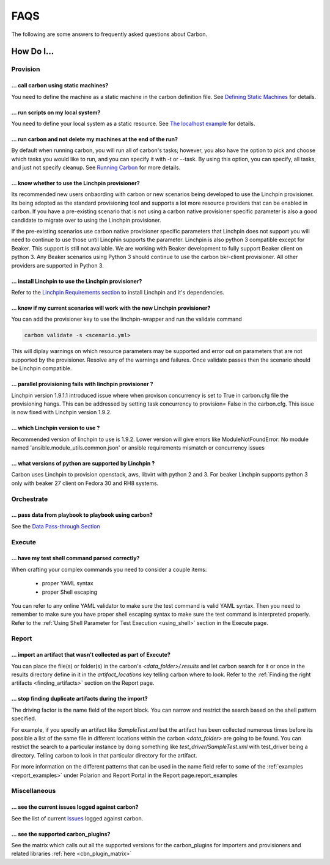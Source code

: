 FAQS
====

The following are some answers to frequently asked questions about Carbon.

How Do I...
-----------

Provision
+++++++++

... call carbon using static machines?
~~~~~~~~~~~~~~~~~~~~~~~~~~~~~~~~~~~~~~

You need to define the machine as a static machine in the carbon definition
file.  See `Defining Static Machines
<definitions/provision.html#defining-static-machines>`_ for details.

... run scripts on my local system?
~~~~~~~~~~~~~~~~~~~~~~~~~~~~~~~~~~~

You need to define your local system as a static resource.
See `The localhost example <localhost.html>`_ for details.

... run carbon and not delete my machines at the end of the run?
~~~~~~~~~~~~~~~~~~~~~~~~~~~~~~~~~~~~~~~~~~~~~~~~~~~~~~~~~~~~~~~~

By default when running carbon, you will run all of carbon's tasks; however,
you also have the option to pick and choose which tasks you would like to run,
and you can specify it with -t or --task.  By using this option, you can
specify, all tasks, and just not specify cleanup.  See `Running Carbon
<quickstart.html#run>`_ for more details.

... know whether to use the Linchpin provisioner?
~~~~~~~~~~~~~~~~~~~~~~~~~~~~~~~~~~~~~~~~~~~~~~~~~

Its recommended new users onbaording with carbon or new scenarios
being developed to use the Linchpin provisioner. Its being adopted as
the standard provisioning tool and supports a lot more resource providers
that can be enabled in carbon. If you have a pre-existing scenario that is
not using a carbon native provisioner specific parameter is also a good
candidate to migrate over to using the Linchpin provisioner.

If the pre-existing scenarios use carbon native provisioner specific parameters
that Linchpin does not support you will need to continue to use those until Lincphin
supports the parameter. Linchpin is also python 3 compatible except for Beaker. This
support is still not available. We are working with Beaker development to fully
support Beaker client on python 3. Any Beaker scenarios using Python 3 should
continue to use the carbon bkr-client provisioner. All other providers are
supported in Python 3.

... install Linchpin to use the Linchpin provisioner?
~~~~~~~~~~~~~~~~~~~~~~~~~~~~~~~~~~~~~~~~~~~~~~~~~~~~~

Refer to the `Linchpin Requirements section <install.html#linchpin-requirements>`_
to install Linchpin and it's dependencies.

... know if my current scenarios will work with the new Linchpin provisioner?
~~~~~~~~~~~~~~~~~~~~~~~~~~~~~~~~~~~~~~~~~~~~~~~~~~~~~~~~~~~~~~~~~~~~~~~~~~~~~

You can add the provisioner key to use the linchpin-wrapper and run the validate
command

.. code-block:: bash

    carbon validate -s <scenario.yml>

This will diplay warnings on which resource parameters may be supported
and error out on parameters that are not supported by the provisioner. Resolve
any of the warnings and failures. Once validate passes then the scenario should
be Linchpin compatible.

... parallel provisioning fails with linchpin provisioner ?
~~~~~~~~~~~~~~~~~~~~~~~~~~~~~~~~~~~~~~~~~~~~~~~~~~~~~~~~~~~

Linchpin version 1.9.1.1 introduced issue where when provison concurrency is set to True in
carbon.cfg file the provisioning hangs. This can be addressed by setting task concurrency to provision= False
in the carbon.cfg. This issue is now fixed with Linchpin version 1.9.2.


... which Linchpin version to use ?
~~~~~~~~~~~~~~~~~~~~~~~~~~~~~~~~~~~

Recommended version of linchpin to use is 1.9.2. Lower version will give errors like
ModuleNotFoundError: No module named 'ansible.module_utils.common.json' or ansible requirements mismatch or
concurrency issues

... what versions of python are supported by Linchpin ?
~~~~~~~~~~~~~~~~~~~~~~~~~~~~~~~~~~~~~~~~~~~~~~~~~~~~~~~

Carbon uses Linchpin to provision openstack, aws, libvirt  with python 2 and 3. For beaker Linchpin
supports python 3 only with beaker 27 client on Fedora 30 and RH8 systems.

Orchestrate
+++++++++++

... pass data from playbook to playbook using carbon?
~~~~~~~~~~~~~~~~~~~~~~~~~~~~~~~~~~~~~~~~~~~~~~~~~~~~~

See the `Data Pass-through Section
<data_pass_through.html#data-pass-through>`_


Execute
+++++++

... have my test shell command parsed correctly?
~~~~~~~~~~~~~~~~~~~~~~~~~~~~~~~~~~~~~~~~~~~~~~~~

When crafting your complex commands you need to consider a couple items:

 - proper YAML syntax
 - proper Shell escaping

You can refer to any online YAML validator to make sure the test command
is valid YAML syntax. Then you need to remember to make sure you have proper
shell escaping syntax to make sure the test command is interpreted properly.
Refer to the :ref:`Using Shell Parameter for Test Execution <using_shell>` section
in the Execute page.


Report
++++++

... import an artifact that wasn't collected as part of Execute?
~~~~~~~~~~~~~~~~~~~~~~~~~~~~~~~~~~~~~~~~~~~~~~~~~~~~~~~~~~~~~~~~

You can place the file(s) or folder(s) in the carbon's *<data_folder>/.results*
and let carbon search for it or once in the results directory
define in it in the *artifact_locations* key telling carbon where to look.
Refer to the :ref:`Finding the right artifacts <finding_artifacts>` section
on the Report page.

... stop finding duplicate artifacts during the import?
~~~~~~~~~~~~~~~~~~~~~~~~~~~~~~~~~~~~~~~~~~~~~~~~~~~~~~~

The driving factor is the name field of the report block. You can narrow and
restrict the search based on the shell pattern specified.

For example, if you specify an artifact like *SampleTest.xml* but the artifact
has been collected numerous times before its possible a list of the same file in
different locations within the carbon *<data_folder>* are going to be found.
You can restrict the search to a particular instance by doing something like
*test_driver/SampleTest.xml* with test_driver being a directory. Telling carbon
to look in that particular directory for the artifact.

For more information on the different patterns that can be used in the name field
refer to some of the :ref:`examples <report_examples>` under Polarion and Report Portal
in the Report page.report_examples


Miscellaneous
+++++++++++++

... see the current issues logged against carbon?
~~~~~~~~~~~~~~~~~~~~~~~~~~~~~~~~~~~~~~~~~~~~~~~~~

See the list of current `Issues
<https://projects.engineering.redhat.com/issues/?filter=40207>`_
logged against carbon.

... see the supported carbon_plugins?
~~~~~~~~~~~~~~~~~~~~~~~~~~~~~~~~~~~~~

See the matrix which calls out all the supported versions for the carbon_plugins for importers and provisioners
and related libraries :ref:`here <cbn_plugin_matrix>`

